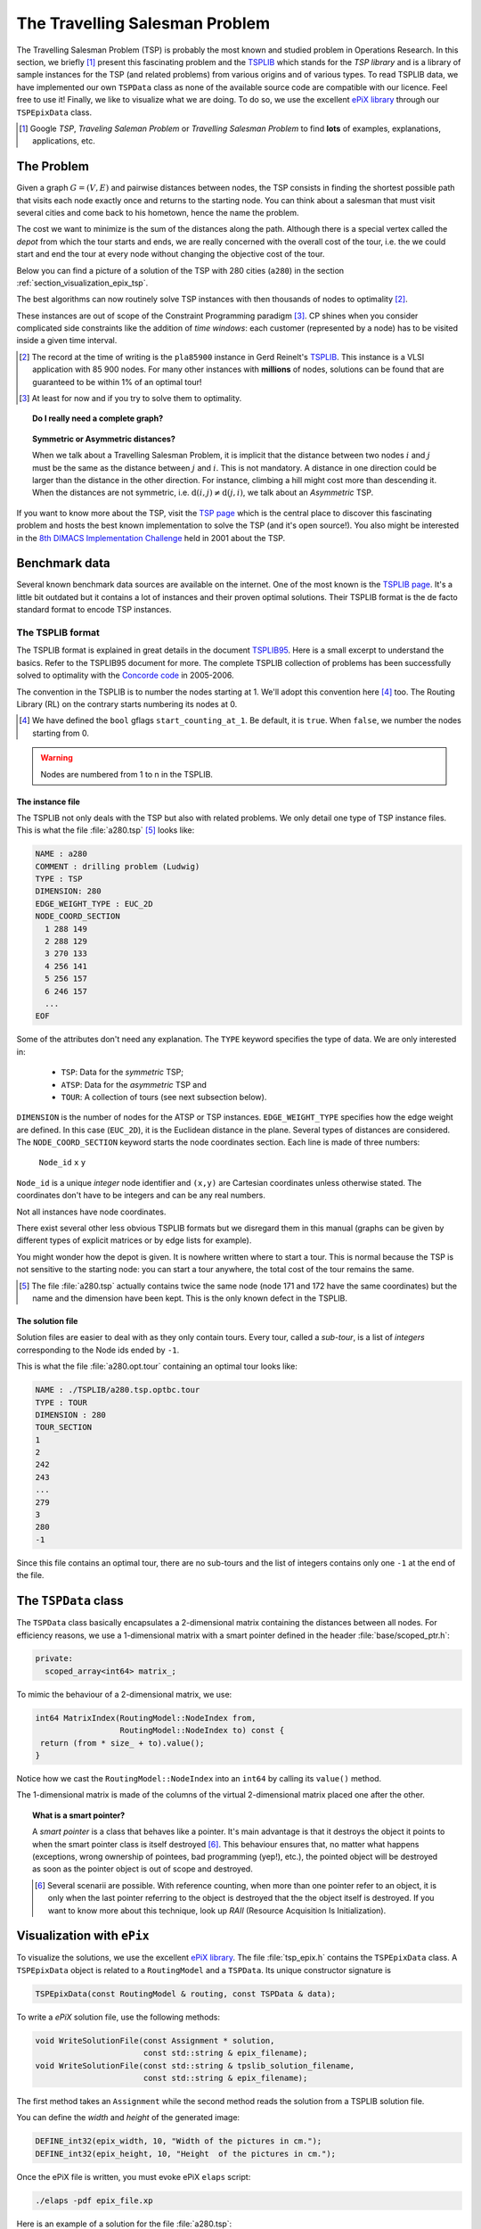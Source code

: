 ..  _tsp_tsp:

The Travelling Salesman Problem
==================================


The Travelling Salesman Problem (TSP) is probably the most known and studied problem in Operations Research.
In this section, we briefly [#tsp_examples_abond]_ present this fascinating problem and the 
`TSPLIB <http://comopt.ifi.uni-heidelberg.de/software/TSPLIB95/>`_
which stands for the *TSP library*
and is a library of sample instances for the TSP (and related problems) from various origins and of various types.
To read TSPLIB data, we have implemented our own ``TSPData`` class as none of the available source code  
are compatible with our licence. Feel free to use it! Finally, we like to visualize what we are doing. To do so, 
we use the excellent `ePiX library <http://mathcs.holycross.edu/~ahwang/current/ePiX.html>`_  
through our ``TSPEpixData`` class.

..  [#tsp_examples_abond] Google *TSP*, *Traveling Saleman Problem* or *Travelling Salesman Problem* to find **lots**
    of examples, explanations, applications, etc.

The Problem
-------------------------------


Given a graph :math:`G=(V,E)` and pairwise distances between nodes, the TSP consists in finding the shortest 
possible path that visits each node exactly once and returns to the starting node. You can think about a  
salesman that must visit several cities and come back to his hometown, hence the name the problem.

The cost we want to minimize is the sum of the distances along the path. Although there is a special vertex called 
the *depot* from which the tour starts and ends, we are really concerned with the overall cost of the tour, i.e. the 
we could start and end the tour at every node without changing the objective cost of the tour.

Below you can find a picture of a solution of the TSP with 280 cities (``a280``) in the section :ref:`section_visualization_epix_tsp`.

The best algorithms can now routinely 
solve TSP instances with then thousands of nodes to optimality [#tsp_record]_.

These instances are out of scope of the Constraint Programming paradigm [#tsp_difficult_for_cp]_. CP shines when
you consider complicated side constraints like the addition of *time windows*: each customer (represented by a node)
has to be visited inside a given time interval.

..  [#tsp_record] The record at the time of writing is the ``pla85900`` instance in Gerd Reinelt's 
    `TSPLIB <http://comopt.ifi.uni-heidelberg.de/software/TSPLIB95/>`_. This instance is a VLSI application
    with 85 900 nodes. For many other instances with **millions** of nodes, solutions can be found that are 
    guaranteed to be within 1\% of an optimal tour!


..  [#tsp_difficult_for_cp] At least for now and if you try to solve them to optimality.


..  topic:: Do I really need a complete graph?

    ..  only:: draft
    
        This question might come as a surprise to CP practitioners. Indeed, in CP you can use whatever graph as input.
        Outside the CP paradigm, most algorithms solving the TSP ask for a complete graph as input. The classical way to 
        transform "quelconque" (non complete) graph is to replace each non existing edge :math:`(i,j)` by a well 
        suited shortest path edge between :math:`i` and :math:`j`.
        
        Worse, if you want to avoid certain connections between two nodes :math:`i` and :math:`j` in a complete graph, 
        the classical way to achieve this is to set a very high cost/weight to the edge :math:`(i,j)`. In the RL, you just
        remove :math:`i` from the domain of the variable ``Next(j)`` of :math:`j` and vice-versa. See XXX for a detailed
        example.

..  topic:: Symmetric or Asymmetric distances?

    When we talk about a Travelling Salesman Problem, it is implicit that the distance between two nodes 
    :math:`i` and :math:`j` must be the same as the distance between :math:`j` and :math:`i`. This is not 
    mandatory. A distance in one direction could be larger than the distance in the other direction. For 
    instance, climbing a hill might cost more than descending it. When the distances are not symmetric, i.e.
    :math:`\text{d}(i,j) \neq \text{d}(j,i)`, we talk about an *Asymmetric* TSP.
    
    
    
If you want to know more about the TSP, visit the `TSP page <http://www.tsp.gatech.edu/>`_ which is the central place
to discover this fascinating problem and hosts the best known implementation to solve the TSP (and it's open source!). 
You also might be interested in the `8th DIMACS Implementation Challenge
<http://www2.research.att.com/~dsj/chtsp/about.html>`_ held in 2001 about the TSP.

Benchmark data
-----------------


Several known benchmark data sources are available
on the internet. One of the most known is 
the `TSPLIB page <http://comopt.ifi.uni-heidelberg.de/software/TSPLIB95/index.html>`_. 
It's a little bit outdated but it contains a lot of instances and their proven optimal solutions. Their TSPLIB format
is the de facto standard format to encode TSP instances.

The TSPLIB format
^^^^^^^^^^^^^^^^^^


The TSPLIB format is explained in great details in the document 
`TSPLIB95 <http://comopt.ifi.uni-heidelberg.de/software/TSPLIB95/DOC.PS>`_. Here is a small excerpt to understand the 
basics. Refer to the TSPLIB95 document for more. The complete TSPLIB collection of problems has been successfully solved 
to optimality with the `Concorde code <http://www.tsp.gatech.edu/concorde/index.html>`_ in 2005-2006.

The convention in the TSPLIB is to number the nodes starting at 1. We'll adopt this convention here 
[#fallback_starting_at_0]_ too.
The Routing Library (RL) on the contrary starts numbering its nodes at 0. 


..  [#fallback_starting_at_0] We have defined the ``bool`` gflags ``start_counting_at_1``. Be default, it is ``true``.
    When ``false``, we number the nodes starting from 0.

..  warning:: Nodes are numbered from 1 to n in the TSPLIB.

The instance file
""""""""""""""""""""


The TSPLIB not only deals with the TSP but also with related problems. We only detail one type of TSP instance files.
This is what the file :file:`a280.tsp` [#a280_fun_fact]_ looks like:

..  code-block:: text

    NAME : a280
    COMMENT : drilling problem (Ludwig)
    TYPE : TSP
    DIMENSION: 280
    EDGE_WEIGHT_TYPE : EUC_2D
    NODE_COORD_SECTION
      1 288 149
      2 288 129
      3 270 133
      4 256 141
      5 256 157
      6 246 157
      ...
    EOF

Some of the attributes don't need any explanation. The ``TYPE`` keyword specifies the type of data. 
We are only interested in:

  * ``TSP``: Data for the *symmetric* TSP;
  * ``ATSP``: Data for the *asymmetric* TSP and
  * ``TOUR``: A collection of tours (see next subsection below).

``DIMENSION`` is the number of nodes for the ATSP or TSP instances. ``EDGE_WEIGHT_TYPE`` specifies how the 
edge weight are defined. In this case (``EUC_2D``), it is the Euclidean distance in the plane. Several types of
distances are considered. The ``NODE_COORD_SECTION`` keyword starts the node coordinates section. Each line is made
of three numbers: 

  ``Node_id``   ``x``   ``y``

``Node_id`` is a unique *integer* node identifier and ``(x,y)`` are Cartesian coordinates unless 
otherwise stated. The coordinates don't have to be integers and can be any real numbers.

Not all instances have node coordinates.

There exist several other less obvious TSPLIB formats but we disregard them in this manual (graphs can be given
by different types of explicit matrices or by edge lists for example).

You might wonder how the depot is given. It is nowhere written where to start a tour. This is normal because the 
TSP is not sensitive to the starting node: you can start a tour anywhere, the total cost of the tour remains the same.

..  [#a280_fun_fact] The file :file:`a280.tsp` actually contains twice the same node (node 171 and 172 have the same 
    coordinates) but the 
    name and the dimension have been kept. This is the only known defect in the TSPLIB.

The solution file
""""""""""""""""""""


Solution files are easier to deal with as they only contain tours. Every tour, called a *sub-tour*, 
is a list of *integers*
corresponding to the Node ids ended by ``-1``.


This is what the file :file:`a280.opt.tour` containing an optimal tour looks like:

..  code-block:: text

    NAME : ./TSPLIB/a280.tsp.optbc.tour
    TYPE : TOUR
    DIMENSION : 280
    TOUR_SECTION
    1
    2
    242
    243
    ...
    279
    3
    280
    -1

Since this file contains an optimal tour, there are no sub-tours and the list of integers contains only one ``-1`` at 
the end of the file.


The ``TSPData`` class
---------------------------


The ``TSPData`` class basically encapsulates a 2-dimensional matrix containing the distances between all nodes.
For efficiency reasons, we use a 1-dimensional matrix with a smart pointer defined in the header :file:`base/scoped_ptr.h`:

..  code-block:: c++
    
    private:
      scoped_array<int64> matrix_;

To mimic the behaviour of a 2-dimensional matrix, we use:

..  code-block:: c++

    int64 MatrixIndex(RoutingModel::NodeIndex from,
                      RoutingModel::NodeIndex to) const {
     return (from * size_ + to).value();
    }

Notice how we cast the ``RoutingModel::NodeIndex`` into an ``int64`` by calling its ``value()`` method.

The 1-dimensional matrix is made of the columns of the virtual 2-dimensional matrix placed one after the other.


..  topic:: What is a smart pointer?

    A *smart pointer* is a class that behaves like a pointer. It's main advantage is that it
    destroys the object it points to when the smart pointer class is itself destroyed [#smart_pointer_destroyed]_. 
    This behaviour
    ensures that, no matter what happens (exceptions, wrong ownership of pointees, bad programming (yep!), etc.),
    the pointed object will be destroyed as soon as the pointer object is out of scope and destroyed.
    
    ..  [#smart_pointer_destroyed] Several scenarii are possible. With reference counting, when more than one pointer 
        refer to an object, it is only when the last pointer
        referring to the object is destroyed that the the object itself is destroyed. If you want to know more about
        this technique, look up *RAII* (Resource Acquisition Is Initialization).

..  _section_visualization_epix_tsp:

Visualization with ``ePix``
---------------------------

To visualize the solutions, we use the 
excellent `ePiX library <http://mathcs.holycross.edu/~ahwang/current/ePiX.html>`_. The
file :file:`tsp_epix.h` contains the ``TSPEpixData`` class. A ``TSPEpixData`` object is related to 
a ``RoutingModel`` and a ``TSPData``. Its unique constructor signature is

..  code-block:: c++

    TSPEpixData(const RoutingModel & routing, const TSPData & data);

To write a *ePiX* solution file, use the following methods:

..  code-block:: c++

    void WriteSolutionFile(const Assignment * solution, 
                           const std::string & epix_filename);
    void WriteSolutionFile(const std::string & tpslib_solution_filename,
                           const std::string & epix_filename);

The first method takes an ``Assignment`` while the second method 
reads the solution from a TSPLIB solution file.

You can define the *width* and *height* of the generated image:

..  code-block:: c++

    DEFINE_int32(epix_width, 10, "Width of the pictures in cm.");
    DEFINE_int32(epix_height, 10, "Height  of the pictures in cm.");

Once the ePiX file is written, you must evoke ePiX ``elaps`` script:

..  code-block:: bash

    ./elaps -pdf epix_file.xp

Here is an example of a solution for the file :file:`a280.tsp`:

..  only:: html 

    .. image:: images/a280.*
       :width: 250pt
       :align: center

..  only:: latex
    
    .. image:: images/a280.*
       :width: 170pt
       :align: center

For your (and our!) convenience, we wrote the small program :program:`tsplib_solution_to_epix`.
Its implementation is in the file :file:`tsplib_solution_to_epix.cc`. To use it, invoke:

..  code-block:: bash

    ./tsplib_solution_to_epix TSPLIB_data_file TSPLIB_solution_file > 
                                                            epix_file.xp

